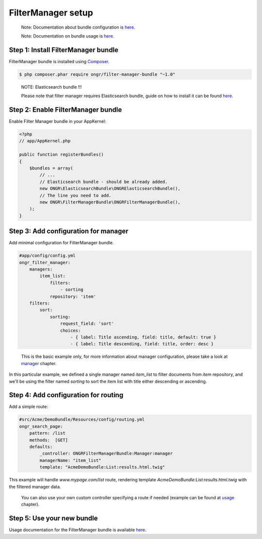 ===================
FilterManager setup
===================

    Note: Documentation about bundle configuration is `here <manager.rst>`_.

    Note: Documentation on bundle usage is `here <usage.rst>`_.

~~~~~~~~~~~~~~~~~~~~~~~~~~~~~~~~~~~~
Step 1: Install FilterManager bundle
~~~~~~~~~~~~~~~~~~~~~~~~~~~~~~~~~~~~

FilterManager bundle is installed using `Composer <https://getcomposer.org>`_.

.. code-block:: bash

    $ php composer.phar require ongr/filter-manager-bundle "~1.0"

..

    NOTE: Elasticsearch bundle !!!

    Please note that filter manager requires Elasticsearch bundle, guide on how to install it can be found `here <https://github.com/ongr-io/ElasticsearchBundle/tree/master/Resources/doc/setup.rst>`_.

~~~~~~~~~~~~~~~~~~~~~~~~~~~~~~~~~~~~
Step 2: Enable FilterManager bundle
~~~~~~~~~~~~~~~~~~~~~~~~~~~~~~~~~~~~

Enable Filter Manager bundle in your AppKernel:

.. code-block:: php

    <?php
    // app/AppKernel.php

    public function registerBundles()
    {
        $bundles = array(
            // ...
            // Elasticsearch bundle - should be already added.
            new ONGR\ElasticsearchBundle\ONGRElasticsearchBundle(),
            // The line you need to add.
            new ONGR\FilterManagerBundle\ONGRFilterManagerBundle(),
        );
    }

..

~~~~~~~~~~~~~~~~~~~~~~~~~~~~~~~~~~~~~
Step 3: Add configuration for manager
~~~~~~~~~~~~~~~~~~~~~~~~~~~~~~~~~~~~~

Add minimal configuration for FilterManager bundle.

.. code-block:: yaml

    #app/config/config.yml
    ongr_filter_manager:
        managers:
            item_list:
                filters:
                    - sorting
                repository: 'item'
        filters:
            sort:
                sorting:
                    request_field: 'sort'
                    choices:
                        - { label: Title ascending, field: title, default: true }
                        - { label: Title descending, field: title, order: desc }

..


    This is the basic example only, for more information about manager configuration, please take a look at `manager <manager.rst>`_ chapter.

In this particular example, we defined a single manager named `item_list` to filter documents from `item` repository,
and we'll be using the filter named `sorting` to sort the item list with title either descending or ascending.

~~~~~~~~~~~~~~~~~~~~~~~~~~~~~~~~~~~~~
Step 4: Add configuration for routing
~~~~~~~~~~~~~~~~~~~~~~~~~~~~~~~~~~~~~

Add a simple route:

.. code-block:: yaml

    #src/Acme/DemoBundle/Resources/config/routing.yml
    ongr_search_page:
        pattern: /list
        methods:  [GET]
        defaults:
            _controller: ONGRFilterManagerBundle:Manager:manager
            managerName: "item_list"
            template: "AcmeDemoBundle:List:results.html.twig"

..

This example will handle `www.mypage.com/list` route, rendering template `AcmeDemoBundle:List:results.html.twig`
with the filtered manager data.

    You can also use your own custom controller specifying a route if needed (example can be found at `usage <usage.rst>`_ chapter).

~~~~~~~~~~~~~~~~~~~~~~~~~~~
Step 5: Use your new bundle
~~~~~~~~~~~~~~~~~~~~~~~~~~~

Usage documentation for the FilterManager bundle is available `here <usage.rst>`_.
